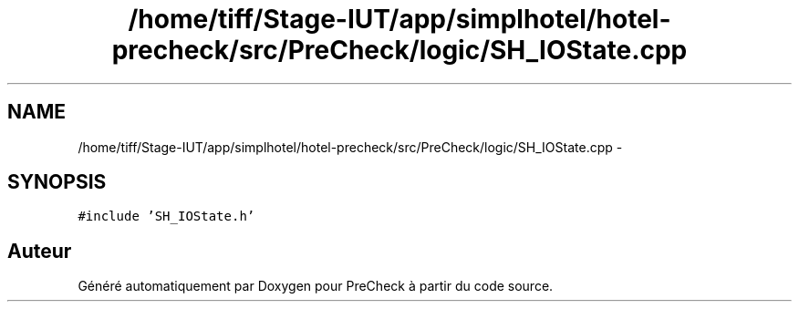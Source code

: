 .TH "/home/tiff/Stage-IUT/app/simplhotel/hotel-precheck/src/PreCheck/logic/SH_IOState.cpp" 3 "Lundi Juin 24 2013" "Version 0.4" "PreCheck" \" -*- nroff -*-
.ad l
.nh
.SH NAME
/home/tiff/Stage-IUT/app/simplhotel/hotel-precheck/src/PreCheck/logic/SH_IOState.cpp \- 
.SH SYNOPSIS
.br
.PP
\fC#include 'SH_IOState\&.h'\fP
.br

.SH "Auteur"
.PP 
Généré automatiquement par Doxygen pour PreCheck à partir du code source\&.
